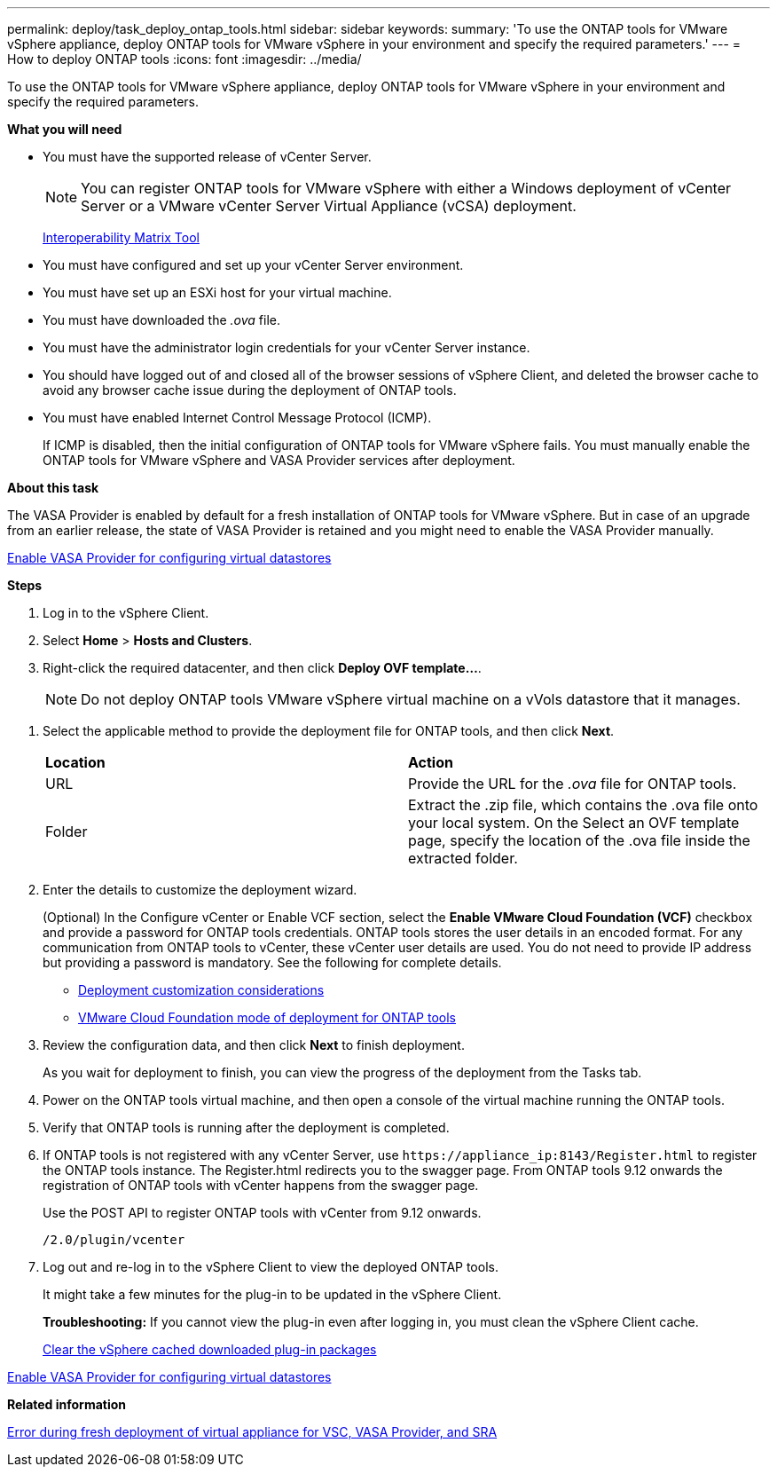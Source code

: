 ---
permalink: deploy/task_deploy_ontap_tools.html
sidebar: sidebar
keywords:
summary: 'To use the ONTAP tools for VMware vSphere appliance, deploy ONTAP tools for VMware vSphere in your environment and specify the required parameters.'
---
= How to deploy ONTAP tools
:icons: font
:imagesdir: ../media/

[.lead]
To use the ONTAP tools for VMware vSphere appliance, deploy ONTAP tools for VMware vSphere in your environment and specify the required parameters.

*What you will need*

* You must have the supported release of vCenter Server.
+
NOTE: You can register ONTAP tools for VMware vSphere with either a Windows deployment of vCenter Server or a VMware vCenter Server Virtual Appliance (vCSA) deployment.
+
https://imt.netapp.com/matrix/imt.jsp?components=105475;&solution=1777&isHWU&src=IMT[Interoperability Matrix Tool^]

* You must have configured and set up your vCenter Server environment.
* You must have set up an ESXi host for your virtual machine.
* You must have downloaded the _.ova_ file.
* You must have the administrator login credentials for your vCenter Server instance.
* You should have logged out of and closed all of the browser sessions of vSphere Client, and deleted the browser cache to avoid any browser cache issue during the deployment of ONTAP tools.
* You must have enabled Internet Control Message Protocol (ICMP).
+
If ICMP is disabled, then the initial configuration of ONTAP tools for VMware vSphere fails. You must manually enable the ONTAP tools for VMware vSphere and VASA Provider services after deployment.

*About this task*

The VASA Provider is enabled by default for a fresh installation of ONTAP tools for VMware vSphere. But in case of an upgrade from an earlier release, the state of VASA Provider is retained and you might need to enable the VASA Provider manually.

link:../deploy/task_enable_vasa_provider_for_configuring_virtual_datastores.html[Enable VASA Provider for configuring virtual datastores]

*Steps*

. Log in to the vSphere Client.
. Select *Home* > *Hosts and Clusters*.
. Right-click the required datacenter, and then click *Deploy OVF template...*.
[NOTE]
Do not deploy ONTAP tools VMware vSphere virtual machine on a vVols datastore that it manages.

//github 77
. Select the applicable method to provide the deployment file for ONTAP tools, and then click *Next*.
+
|===
| *Location* | *Action*
a|
URL
a|
Provide the URL for the _.ova_ file for ONTAP tools.
a|
Folder
a|
Extract the .zip file, which contains the .ova file onto your local system. On the Select an OVF template page, specify the location of the .ova file inside the extracted folder.
|===

. Enter the details to customize the deployment wizard.
+
(Optional) In the Configure vCenter or Enable VCF section, select the *Enable VMware Cloud Foundation (VCF)* checkbox and provide a password for ONTAP tools credentials. ONTAP tools stores the user details in an encoded format. For any communication from ONTAP tools to vCenter, these vCenter user details are used.
//github 78
You do not need to provide IP address but providing a password is mandatory.
See the following for complete details.

* link:../deploy/reference_considerations_for_deploying_ontap_tools_for_vmware_vsphere.html[Deployment customization considerations]
* link:../deploy/vmware_cloud_foundation_mode_deployment.html[VMware Cloud Foundation mode of deployment for ONTAP tools]

. Review the configuration data, and then click *Next* to finish deployment.
+
As you wait for deployment to finish, you can view the progress of the deployment from the Tasks tab.

. Power on the ONTAP tools virtual machine, and then open a console of the virtual machine running the ONTAP tools.
. Verify that ONTAP tools is running after the deployment is completed.
. If ONTAP tools is not registered with any vCenter Server, use `\https://appliance_ip:8143/Register.html` to register the ONTAP tools instance. The Register.html redirects you to the swagger page. From ONTAP tools 9.12 onwards the registration of ONTAP tools with vCenter happens from the swagger page. 
+
Use the POST API to register ONTAP tools with vCenter from 9.12 onwards.
+
----
/2.0/plugin/vcenter
----

. Log out and re-log in to the vSphere Client to view the deployed ONTAP tools.
+
It might take a few minutes for the plug-in to be updated in the vSphere Client.
+
*Troubleshooting:* If you cannot view the plug-in even after logging in, you must clean the vSphere Client cache.
+
link:../deploy/task_clean_the_vsphere_cached_downloaded_plug_in_packages.html[Clear the vSphere cached downloaded plug-in packages]

link:../deploy/task_enable_vasa_provider_for_configuring_virtual_datastores.html[Enable VASA Provider for configuring virtual datastores]

*Related information*

https://kb.netapp.com/?title=Advice_and_Troubleshooting%2FData_Storage_Software%2FVirtual_Storage_Console_for_VMware_vSphere%2FError_during_fresh_deployment_of_virtual_appliance_for_VSC%252C_VASA_Provider%252C_and_SRA[Error during fresh deployment of virtual appliance for VSC, VASA Provider, and SRA]
